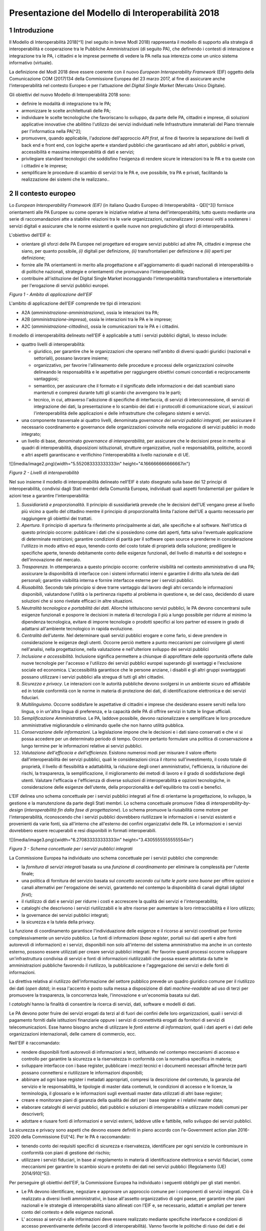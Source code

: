 Presentazione del Modello di Interoperabilità 2018
++++++++++++++++++++++++++++++++++++++++++++++++++

1 Introduzione
==============

Il Modello di Interoperabilità 2018[^1] (nel seguito in breve ModI 2018)
rappresenta il modello di supporto alla strategia di interoperabilità e
cooperazione tra le Pubbliche Amministrazioni (di seguito PA), che
definendo i contesti di interazione e integrazione tra le PA, i
cittadini e le imprese permette di vedere la PA nella sua interezza come
un unico sistema informativo (virtuale).

La definizione del ModI 2018 deve essere coerente con il nuovo *European
Interoperability Framework* (EIF) oggetto della Comunicazione COM
(2017)134 della Commissione Europea del 23 marzo 2017, al fine di
assicurare anche l'interoperabilità nel contesto Europeo e per
l'attuazione del *Digital Single Market* (Mercato Unico Digitale).

Gli obiettivi del nuovo Modello di Interoperabilità 2018 sono:

-   definire le modalità di integrazione tra le PA;

-   armonizzare le scelte architetturali delle PA;

-   individuare le scelte tecnologiche che favoriscano lo sviluppo, da
    parte delle PA, cittadini e imprese, di soluzioni applicative
    innovative che abilitino l'utilizzo dei servizi individuati nelle
    Infrastrutture immateriali del Piano triennale per l'informatica
    nella PA[^2];

-   promuovere, quando applicabile, l'adozione dell'approccio *API
    first*, al fine di favorire la separazione dei livelli di back end e
    front end, con logiche aperte e standard pubblici che garantiscano
    ad altri attori, pubblici e privati, accessibilità e massima
    interoperabilità di dati e servizi;

-   privilegiare standard tecnologici che soddisfino l'esigenza di
    rendere sicure le interazioni tra le PA e tra queste con i cittadini
    e le imprese;

-   semplificare le procedure di scambio di servizi tra le PA e, ove
    possibile, tra PA e privati, facilitando la realizzazione dei
    sistemi che le realizzano..

2 Il contesto europeo
=====================

Lo *European Interoperability Framework (EIF)* (in italiano Quadro
Europeo di Interoperabilità - QEI[^3]) fornisce orientamenti alle PA
Europee su come operare le iniziative relative al tema
dell'interoperabilità; tutto questo mediante una serie di
raccomandazioni atte a stabilire relazioni tra le varie organizzazioni,
razionalizzare i processi volti a sostenere i servizi digitali e
assicurare che le norme esistenti e quelle nuove non pregiudichino gli
sforzi di interoperabilità.

L'obiettivo dell'EIF è:

-   orientare gli sforzi delle PA Europee nel progettare ed erogare
    servizi pubblici ad altre PA, cittadini e imprese che siano, per
    quanto possibile, *(i)* digitali per definizione, *(ii)*
    transfrontalieri per definizione e *(iii)* aperti per definizione;

-   fornire alle PA orientamenti in merito alla progettazione e
    all'aggiornamento di quadri nazionali di interoperabilità o di
    politiche nazionali, strategie e orientamenti che promuovano
    l'interoperabilità;

-   contribuire all'istituzione del Digital Single Market incoraggiando
    l'interoperabilità transfrontaliera e intersettoriale per
    l'erogazione di servizi pubblici europei.

.. image:: ../media/image1.png

*Figura 1 - Ambito di applicazione dell'EIF*

L'ambito di applicazione dell'EIF comprende tre tipi di interazioni:

-   A2A (*amministrazione-amministrazione*), ossia le interazioni tra
    PA;

-   A2B (*amministrazione-impresa*), ossia le interazioni tra le PA e le
    imprese;

-   A2C (*amministrazione-cittadino*), ossia le comunicazioni tra le PA
    e i cittadini.

Il modello di interoperabilità delineato nell'EIF è applicabile a tutti
i servizi pubblici digitali, lo stesso include:

-   quattro livelli di interoperabilità:

    -   giuridico, per garantire che le organizzazioni che operano
        nell'ambito di diversi quadri giuridici (nazionali e
        settoriali), possano lavorare insieme;

    -   organizzativo, per favorire l'allineamento delle procedure e
        processi delle organizzazioni coinvolte delineando le
        responsabilità e le aspettative per raggiungere obiettivi comuni
        concordati e reciprocamente vantaggiosi;

    -   semantico, per assicurare che il formato e il significato delle
        informazioni e dei dati scambiati siano mantenuti e compresi
        durante tutti gli scambi che avvengono tra le parti;

    -   tecnico, in cui, attraverso l'adozione di specifiche di
        interfaccia, di servizi di interconnessione, di servizi di
        integrazione dei dati, la presentazione e lo scambio dei dati e
        i protocolli di comunicazione sicuri, si assicuri
        l'interoperabilità delle applicazioni e delle infrastrutture che
        collegano sistemi e servizi.

-   una componente trasversale ai quattro livelli, denominata
    *governance dei servizi pubblici integrati*, per assicurare il
    necessario coordinamento e governance delle organizzazioni coinvolte
    nella erogazione di servizi pubblici in modo integrato;

-   un livello di base, denominato *governance di interoperabilità*, per
    assicurare che le decisioni prese in merito ai quadri di
    interoperabilità, disposizioni istituzionali, strutture
    organizzative, ruoli e responsabilità, politiche, accordi e altri
    aspetti garantiscano e verifichino l'interoperabilità a livello
    nazionale e di UE.

![](media/image2.png){width="5.552083333333333in"
height="4.166666666666667in"}

*Figura 2 - Livelli di interoperabilità*

Nel suo insieme il modello di interoperabilità delineato nell'EIF è
stato disegnato sulla base dei 12 principi di interoperabilità,
condivisi dagli Stati membri della Comunità Europea, individuati quali
aspetti fondamentali per guidare le azioni tese a garantire
l'interoperabilità:

1.  *Sussidiarietà e proporzionalità*. Il principio di sussidiarietà
    prevede che le decisioni dell'UE vengano prese al livello più vicino
    a quello del cittadino mentre il principio di proporzionalità limita
    l'azione dell'UE a quanto necessario per raggiungere gli obiettivi
    dei trattati.

2.  *Apertura*. Il principio di apertura fa riferimento principalmente
    ai dati, alle specifiche e al software. Nell'ottica di questo
    principio occorre: pubblicare i dati che si possiedono come dati
    aperti, fatta salva l\'eventuale applicazione di determinate
    restrizioni; garantire condizioni di parità per il software open
    source e prenderne in considerazione l\'utilizzo in modo attivo ed
    equo, tenendo conto del costo totale di proprietà della soluzione;
    prediligere le specifiche aperte, tenendo debitamente conto delle
    esigenze funzionali, del livello di maturità e del sostegno e
    dell\'innovazione del mercato.

3.  *Trasparenza*. In ottemperanza a questo principio occorre: conferire
    visibilità nel contesto amministrativo di una PA; assicurare la
    disponibilità di interfacce con i sistemi informatici interni e
    garantire il diritto alla tutela dei dati personali; garantire
    visibilità interna e fornire interfacce esterne per i servizi
    pubblici.

4.  *Riusabilità*. Secondo tale principio si deve trarre vantaggio dal
    lavoro degli altri cercando le informazioni disponibili, valutandone
    l'utilità o la pertinenza rispetto al problema in questione e, se
    del caso, decidendo di usare soluzioni che si sono rivelate efficaci
    in altre situazioni.

5.  *Neutralità tecnologica e portabilità dei dati*. Allorché
    istituiscono servizi pubblici, le PA devono concentrarsi sulle
    esigenze funzionali e posporre le decisioni in materia di tecnologia
    il più a lungo possibile per ridurre al minimo la dipendenza
    tecnologica, evitare di imporre tecnologie o prodotti specifici ai
    loro partner ed essere in grado di adattarsi all'ambiente
    tecnologico in rapida evoluzione.

6.  *Centralità dell'utente*. Nel determinare quali servizi pubblici
    erogare e come farlo, si deve prendere in considerazione le esigenze
    degli utenti. Occorre perciò mettere a punto meccanismi per
    coinvolgere gli utenti nell\'analisi, nella progettazione, nella
    valutazione e nell\'ulteriore sviluppo dei servizi pubblici

7.  *Inclusione e accessibilità*. Inclusione significa permettere a
    chiunque di approfittare delle opportunità offerte dalle nuove
    tecnologie per l'accesso e l'utilizzo dei servizi pubblici europei
    superando gli svantaggi e l'esclusione sociale ed economica.
    L'accessibilità garantisce che le persone anziane, i disabili e gli
    altri gruppi svantaggiati possano utilizzare i servizi pubblici alla
    stregua di tutti gli altri cittadini.

8.  *Sicurezza e privacy*. Le interazioni con le autorità pubbliche
    devono svolgersi in un ambiente sicuro ed affidabile ed in totale
    conformità con le norme in materia di protezione dei dati, di
    identificazione elettronica e dei servizi fiduciari.

9.  *Multilinguismo*. Occorre soddisfare le aspettative di cittadini e
    imprese che desiderano essere serviti nella loro lingua, o in
    un'altra lingua di preferenza, e la capacità delle PA di offrire
    servizi in tutte le lingue ufficiali.

10. *Semplificazione Amministrativa*. Le PA, laddove possibile, devono
    razionalizzare e semplificare le loro procedure amministrative
    migliorandole o eliminando quelle che non hanno utilità pubblica.

11. *Conservazione delle informazioni*. La legislazione impone che le
    decisioni e i dati siano conservati e che vi si possa accedere per
    un determinato periodo di tempo. Occorre pertanto formulare una
    politica di conservazione a lungo termine per le informazioni
    relative ai servizi pubblici.

12. *Valutazione dell'efficacia e dell'efficienza*. Esistono numerosi
    modi per misurare il valore offerto dall'interoperabilità dei
    servizi pubblici, quali le considerazioni circa il ritorno
    sull'investimento, il costo totale di proprietà, il livello di
    flessibilità e adattabilità, la riduzione degli oneri
    amministrativi, l'efficienza, la riduzione dei rischi, la
    trasparenza, la semplificazione, il miglioramento dei metodi di
    lavoro e il grado di soddisfazione degli utenti. Valutare
    l\'efficacia e l\'efficienza di diverse soluzioni di
    interoperabilità e opzioni tecnologiche, in considerazione delle
    esigenze dell\'utente, della proporzionalità e dell\'equilibrio tra
    costi e benefici.

L'EIF delinea uno schema concettuale per i servizi pubblici integrati al
fine di orientarne la progettazione, lo sviluppo, la gestione e la
manutenzione da parte degli Stati membri. Lo schema concettuale promuove
l'idea di *interoperability-by-design* (*interoperabilità fin dalla fase
di progettazione*). Lo schema promuove la riusabilità come motore per
l'interoperabilità, riconoscendo che i servizi pubblici dovrebbero
riutilizzare le informazioni e i servizi esistenti e provenienti da
varie fonti, sia all'interno che all'esterno dei confini organizzativi
delle PA. Le informazioni e i servizi dovrebbero essere recuperabili e
resi disponibili in formati interoperabili.

![](media/image3.png){width="6.270833333333333in"
height="3.4305555555555554in"}

*Figura 3 - Schema concettuale per i servizi pubblici integrati*

La Commissione Europea ha individuato uno schema concettuale per i
servizi pubblici che comprende:

-   la *fornitura di servizi integrati* basata su una *funzione di
    coordinamento* per eliminare la complessità per l'utente finale;

-   una politica di fornitura del servizio basata sul *concetto secondo
    cui tutte le porte sono buone* per offrire opzioni e canali
    alternativi per l'erogazione dei servizi, garantendo nel contempo la
    disponibilità di canali digitali (*digital first*);

-   il riutilizzo di dati e servizi per ridurre i costi e accrescere la
    qualità dei servizi e l'interoperabilità;

-   cataloghi che descrivono i servizi riutilizzabili e le altre risorse
    per aumentare la loro rintracciabilità e il loro utilizzo;

-   la governance dei servizi pubblici integrati;

-   la sicurezza e la tutela della privacy.

La funzione di coordinamento garantisce l'individuazione delle esigenze
e il ricorso ai servizi coordinati per fornire complessivamente un
servizio pubblico. Le fonti di informazioni (*base register*, portali
sui dati aperti e altre fonti autorevoli di informazioni) e i servizi,
disponibili non solo all'interno del sistema amministrativo ma anche in
un contesto esterno, possono essere utilizzati per creare servizi
pubblici integrati. Per favorire questi processi occorre sviluppare
un\'infrastruttura condivisa di servizi e fonti di informazioni
riutilizzabili che possa essere adottata da tutte le amministrazioni
pubbliche favorendo il riutilizzo, la pubblicazione e l'aggregazione dei
servizi e delle fonti di informazioni.

La direttiva relativa al riutilizzo dell'informazione del settore
pubblico prevede un quadro giuridico comune per il riutilizzo dei dati
(*open data*); in essa l'accento è posto sulla messa a disposizione di
dati *machine-readable* ad uso di terzi per promuovere la trasparenza,
la concorrenza leale, l'innovazione e un'economia basata sui dati.

I *cataloghi* hanno la finalità di consentire la ricerca di servizi,
dati, software e modelli di dati.

Le PA devono poter fruire dei servizi erogati da terzi al di fuori dei
confini delle loro organizzazioni, quali i servizi di pagamento forniti
dalle istituzioni finanziarie oppure i servizi di connettività erogati
da fornitori di servizi di telecomunicazioni. Esse hanno bisogno anche
di utilizzare le *fonti esterne di informazioni*, quali i dati aperti e
i dati delle organizzazioni internazionali, delle camere di commercio,
ecc.

Nell'EIF è raccomandato:

-   rendere disponibili fonti autorevoli di informazioni a terzi,
    istituendo nel contempo meccanismi di accesso e controllo per
    garantire la sicurezza e la riservatezza in conformità con la
    normativa specifica in materia;

-   sviluppare interfacce con i base register, pubblicare i mezzi
    tecnici e i documenti necessari affinché terze parti possano
    connettersi e riutilizzare le informazioni disponibili;

-   abbinare ad ogni base register i metadati appropriati, compresi la
    descrizione del contenuto, la garanzia del servizio e le
    responsabilità, le tipologie di master data contenuti, le condizioni
    di accesso e le licenze, la terminologia, il glossario e le
    informazioni sugli eventuali master data utilizzati di altri base
    register;

-   creare e monitorare piani di garanzia della qualità dei dati per i
    base register e i relativi master data;

-   elaborare cataloghi di servizi pubblici, dati pubblici e soluzioni
    di interoperabilità e utilizzare modelli comuni per descriverli;

-   adottare e riusare fonti di informazioni e servizi esterni, laddove
    utile e fattibile, nello sviluppo dei servizi pubblici.

La sicurezza e privacy sono aspetti che devono essere definiti in pieno
accordo con l'e-Government action plan 2016-2020 della Commissione
EU[^4]. Per le PA è raccomandato:

-   tenendo conto dei requisiti specifici di sicurezza e riservatezza,
    identificare per ogni servizio le contromisure in conformità con
    piani di gestione del rischio;

-   utilizzare i servizi fiduciari, in base al regolamento in materia di
    identificazione elettronica e servizi fiduciari, come meccanismi per
    garantire lo scambio sicuro e protetto dei dati nei servizi pubblici
    (Regolamento (UE) 2014/910[^5]).

Per perseguire gli obiettivi dell'EIF, la Commissione Europea ha
individuato i seguenti obblighi per gli stati membri.

-   Le PA devono identificare, negoziare e approvare un approccio comune
    per i componenti di servizi integrati. Ciò è realizzato a diversi
    livelli amministrativi, in base all'assetto organizzativo di ogni
    paese, per garantire che piani nazionali e le strategie di
    interoperabilità siano allineati con l'EIF e, se necessario,
    adattati e ampliati per tenere conto del contesto e delle esigenze
    nazionali.

-   L' accesso ai servizi e alle informazioni deve essere realizzato
    mediante specifiche interfacce e condizioni di accesso
    preventivamente definite (accordi di interoperabilità). Vanno
    favorite le politiche di riuso dei dati e dei servizi.

-   Concordare uno schema comune per interconnettere i componenti dei
    servizi, nonché predisporre e mantenere l\'infrastruttura necessaria
    per istituire e mantenere i servizi pubblici europei.

-   Le PA devono documentare i propri processi lavorativi utilizzando
    tecniche di modellizzazione comunemente accettate per erogare un
    servizio pubblico.

-   Percepire i dati e le informazioni come un bene pubblico che deve
    essere adeguatamente prodotto, raccolto, gestito, condiviso,
    protetto e preservato, elaborando una strategia di gestione delle
    informazioni al livello più alto possibile per evitare la
    frammentazione e la duplicazione.

-   Promuovere l\'istituzione di comunità di settore e intersettoriali
    che mirino a creare specifiche aperte sulle informazioni
    condividendo i propri risultati sulle piattaforme nazionali ed
    europee.

-   Utilizzare specifiche aperte, per garantire l\'interoperabilità
    tecnica quando si istituiscono servizi pubblici.

 
=

3 Il quadro di riferimento attuale
==================================

Il Piano triennale per l'informatica nella PA[^6] costituisce il quadro
di riferimento entro cui si colloca il ModI 2018 all'interno del
*Modello strategico di evoluzione del sistema informativo della PA*.

![](media/image4.png){width="3.5520833333333335in"
height="5.770833333333333in"}

*Figura 4 - Piano triennale per l'informatica nella PA*

Il modello strategico, pensato per superare l'approccio a "silos",
storicamente adottato dalla PA, mira a favorire la realizzazione di un
sistema informativo unitario della PA ed è caratterizzato da:

1.  Gli strumenti per la generazione e diffusione dei servizi digitali,
    indicati come **accesso ai servizi**, che:

    i.  definiscono regole comuni per la progettazione di interfacce,
        servizi e contenuti, migliorando e rendendo coerente la
        navigazione e l'esperienza del cittadino e delle imprese,

    ii. facilitano il design, la realizzazione e la diffusione di
        servizi digitali,

    iii. definiscono linee guida e kit di sviluppo,

    iv. provvedono alla creazione di community di sviluppatori, di
        designer e di chiunque voglia scambiare informazioni,
        collaborare e partecipare.

2.  Gli **ecosistemi**, sono i settori o le aree omogenee in cui si
    svolge l'azione da parte delle PA. Ciascun ecosistema coinvolge enti
    e organismi pubblici, e soggetti privati che operano nella stessa
    area di interesse e che a vario titolo svolgono funzioni attive
    all'interno dell'ecosistema stesso. I soggetti interessati
    interagiscono per il raggiungimento di obiettivi comuni attraverso

    v.  la condivisione delle esigenze e delle modalità operative,

    vi. la condivisione delle differenti competenze,

    vii. la pianificazione e la realizzazione di progetti ICT.

3.  Il **modello di interoperabilità,** definisce i meccanismi che
    facilitano e garantiscono la corretta interazione tra gli attori del
    sistema (cittadini, imprese e PA), favorendo la condivisione
    trasparente di dati, informazioni, piattaforme e servizi. Il Modello
    di interoperabilità è costituito da linee guida, standard
    tecnologici e profili di interoperabilità che ciascuna PA dovrà
    seguire al fine di garantire l'interoperabilità dei propri sistemi
    con quelli di altri soggetti per l'implementazione complessiva del
    Sistema informativo della PA.

4.  Le **Infrastrutture immateriali** e il **Data & Analytics
    Framework** (DAF) della PA, che incentivano la centralizzazione e la
    razionalizzazione dei sistemi per la gestione dei processi e dei
    dati, riducendo la frammentazione degli interventi.

> In particolare, le *Infrastrutture immateriali* facilitano,
> standardizzano e razionalizzano la creazione di servizi ICT e sono
> composte dalle Piattaforme abilitanti e dai Dati della PA:

-   nelle *piattaforme abilitanti* ricadono tutti quei servizi
    infrastrutturali (ad esempio, servizio di identificazione, servizio
    di pagamenti, ANPR) che agevolano e riducono i costi per la
    realizzazione di nuovi servizi uniformando gli strumenti utilizzati
    dagli utenti finali durante la loro interazione con la PA;

-   relativamente ai *dati della PA* si distinguono: le basi di dati di
    interesse nazionale, gli open data, e i vocabolari controllati.

> Il *Data & Analytics Framework* è un ambiente centralizzato che
> acquisisce e rende più fruibili i dati pubblici di interesse e ha
> l'obiettivo *(i)* di rendere più semplice e meno onerosa
> l'interoperabilità dei dati pubblici tra PA e la distribuzione e
> standardizzazione dei dati aperti (open data) e *(ii)* di permettere
> lo studio dei fenomeni sottostanti ai dati pubblici.

-   Le **Infrastrutture** **fisiche,** che perseguono l'obiettivo di
    aumentare la sicurezza, ridurre il costo delle infrastrutture
    tecnologiche e migliorare la qualità dei servizi software della PA,
    attraverso la razionalizzazione dei data center, l'adozione
    sistematica del paradigma cloud e lo sviluppo della connettività,
    con particolare riferimento alla rete Internet nei luoghi pubblici e
    negli uffici della PA.

-   La **sicurezza** che comprende:

    -   le attività per la regolazione e regolamentazione della
        cyber-security nella PA per l'*assessment test,*

    -   il CERT-PA quale strumento operativo per supportare l'adozione
        dei corretti livelli di sicurezza presso le PA.

-   La **gestione del cambiamento** che è una componente definita per
    far fronte alle necessità di coordinamento; gestione e monitoraggio
    delle attività funzionali allo sviluppo del Piano.

4 Scenario pregresso dell'interoperabilità nella PA
===================================================

Nell'ottobre 2005 il CNIPA (oggi Agenzia per l'Italia digitale - AgID)
ha pubblicato un insieme di documenti che costituiscono il riferimento
tecnico per l'interoperabilità fra le PA. Tali documenti delineano il
quadro tecnico-implementativo del Sistema pubblico di cooperazione
(SPCoop), framework di interoperabilità a livello applicativo[^7].

SPCoop ha costituito il modello concettuale ed architetturale della
cooperazione applicativa tra differenti Amministrazioni e/o soggetti
pubblici italiani. Tale sistema era organizzato in modo da:

-   supportare una modalità di erogazione dei servizi articolata per
    procedimenti istituzionali;

-   essere paritetico fra tutti i soggetti cooperanti;

-   essere indipendente dagli assetti organizzativi dei soggetti
    cooperanti;

-   lasciare a ciascun soggetto cooperante la responsabilità dei servizi
    erogati e dei dati forniti;

-   garantire a ciascun soggetto autonomia nella gestione dei propri
    sistemi e nella definizione ed attuazione delle politiche di
    sicurezza del proprio sistema informativo;

-   lasciare a ciascun soggetto la responsabilità delle autorizzazioni
    per l'accesso ai propri dati e/o servizi.

In sintesi, alla base di SPCoop vi erano i seguenti principi:

> \(i) *cooperazione tra amministrazioni* attraverso la erogazione e
> fruizione di servizi offerti tramite un unico elemento logico denominato
> *Porta di Dominio;*
>
> \(ii) *ambito di responsabilità* delle singole Amministrazioni dei
> servizi erogati che costituiscono il *Dominio di servizi applicativi*
> della stessa Amministrazione;
>
> \(iii) *accordi di servizio* quale rappresentazione formale della
> cooperazione tra erogatore/i e fruitore/i costituiti sulla base di un
> fondamento normativo;
>
> \(iv) *tecnologie di cooperazione:* i servizi erano erogati come web
> service basati sugli standard che in quel momento erano consolidati ed
> in uso (SOAP, WSDL, UDDI).

Con l'obiettivo di assicurare agli utenti di avere una visione integrata
dei servizi di ogni PA, le tematiche coperte da SPCoop sono state tutte
quelle che interessano l\'interoperabilità dei sistemi a diversi
livelli, ovvero:

-   interoperabilità applicativa,

-   catalogazione dei servizi,

-   semantica dei dati e dei servizi,

-   identità digitale.

Lo scenario normativo di SPCoop è quello inquadrato dal DPCM 1 aprile
2008, recante regole tecniche e di sicurezza del Sistema pubblico di
connettività (SPC), di cui SPCoop era un componente fondamentale, poi
compiutamente delineato sul piano tecnico-implementativo da una suite di
linee guida di seguito richiamate:

-   Interoperabilità applicativa

    -   Specifiche della busta di e-gov

    -   Specifiche della porta di dominio

    -   Linee guida busta di e-gov

    -   Qualificazione della porta di dominio

    -   Qualificazione porta di dominio con concorso delle regioni

-   Catalogazione dei servizi

    -   Specifiche dell\'accordo di servizio

    -   Specifiche del Registro SICA

    -   Raccomandazioni stesura accordi di servizio

-   Semantica dei dati e dei servizi

    -   Nomenclatura e semantica

-   Identità digitale

    -   GFID - Gestione federata delle identità digitali

In particolare SPCoop prevedeva:

-   Tutti i servizi applicativi di una PA erano offerti attraverso un
    unico elemento denominato *Porta di Dominio*, che svolgeva funzioni
    di proxy e dispatcher assicurando l'implementazione del protocollo
    applicativo denominato *Busta e-Gov*, un\'estensione dello standard
    SOAP.

-   I servizi infrastrutturali per la gestione di tutti gli aspetti
    legati agli *accordi di servizio*, nel loro insieme denominati
    *Servizi* *SICA*, prevedevano:

    -   *Servizi di Registro*: la componente, realizzata a partire dallo
        standard UDDI, entro cui erano registrati gli Accordi di
        Servizio organizzati in modo distribuito prevedendo due livelli,
        ovvero Generale, che contiene la totalità degli *accordi di
        servizio*, e Secondario, contenente delle viste definite secondo
        differenti criteri;

    -   *Catalogo degli Schemi/Ontologie*, che offre gli strumenti per
        ragionare sulla semantica dei servizi e delle informazioni da
        essi veicolati;

    -   *Servizi di Sicurezza* assicuravano le funzionalità per la
        qualificazione degli elementi del sistema e garantire gli
        opportuni requisiti di autenticità, riservatezza, integrità, non
        ripudio e tracciabilità dei messaggi scambiati.

Il tempo trascorso dalla definizione del modello e il mutato quadro
tecnico, organizzativo e normativo rende necessario l'aggiornamento del
modello, obiettivo appunto della presente iniziativa, come anticipato
nel 2017 attraverso la Determinazione 219/2017 - Linee guida per
transitare al nuovo modello di interoperabilità[^8].

L'esperienza maturata con SPCoop, di seguito sintetizzata, deve essere
considerata nella definizione del ModI 2018 .

> **Cosa ha funzionato **

-   La definizione di un quadro comune per l'implementazione dei
    meccanismi di interoperabilità tra i sistemi delle Pubbliche
    Amministrazioni permette di orientare gli sforzi per la
    realizzazione di servizi pubblici sulla logica propria degli stessi.

-   Il coordinamento, anche delegato ad organi intermedi quali elementi
    di aggregazione di un insieme omogeneo di Amministrazioni, permette
    di favorire l'applicazione del modello condiviso.

-   Il sistema di gestione federata delle identità digitali, nonostante
    si ponesse come un elemento fortemente innovativo, è stato
    utilizzato a livello regionale e ha consentito di disegnare su tali
    basi tecniche il futuro SPID.

> **Cosa deve essere cambiato **

-   Le tecnologie e gli standard utilizzati dal modello SPCoop
    richiedono un consistente aggiornamento in considerazione delle
    innovazioni intervenute in tali ambiti.

-   È necessario un modello di governance che permetta di gestire le
    specificità dei singoli domini applicativi determinati dalle
    caratteristiche delle amministrazioni e dei soggetti terzi
    coinvolti.

> **Cosa deve essere abbandonato **

-   L'adozione di un'unica modalità per attuare l'interoperabilità dei
    sistemi non permette di considerare la molteplicità e la specificità
    delle esigenze di scambio tra le Pubbliche Amministrazioni e di
    queste con i cittadini e le imprese.

-   La necessità di componenti infrastrutturali disegnati per la sola
    Pubblica Amministrazione italiana (come Porta di Dominio e Registro
    SICA) determina che la spesa per il loro sviluppo ed evoluzione sia
    totalmente a carico della Pubblica Amministrazione.

 
=

5 Principi del nuovo modello di interoperabilità
================================================

Interazioni
-----------

L'ambito di applicazione del Modello di Interoperabilità 2018 comprende
i tre tipi di interazioni previsti nell'EIF. Le interazioni prevedono
che i soggetti coinvolti svolgano alternativamente la funzione di
**erogatore** di servizio, nel caso del soggetto che mette a
disposizione API o servizio utilizzati da altri, e la funzione di
**fruitore**, nel caso invece del soggetto che utilizza le API o servizi
messi a disposizione da altro soggetto.

![](media/image5.png){width="5.333333333333333in"
height="3.5520833333333335in"}

*Figura 5 - Ambito di applicazione del modello di interoperabilità*

I soggetti fruitori possono utilizzare le API/servizi[^9] esposti
dall'erogatore attraverso:

-   una soluzione software attivata da un attore umano (*user
    agent/human*);

-   un sistema applicativo *automatico*[^10] (*server/machine*), anche
    allo scopo di definire nuovi servizi a valore aggiunto .

In considerazione di quanto sopra si individuano le seguenti possibili
interazioni:

1.  A2A in modalità *human-to-machine*;

2.  A2A in modalità *machine-to-machine*;

3.  A2B in modalità *human-to-machine*;

4.  A2B in modalità *machine-to-machine*;

5.  A2C in modalità *human-to-machine*.

Paradigmi di cooperazione
-------------------------

In generale, nell'integrazione dei sistemi software si individuano
principalmente le seguenti tre casistiche che il modello di
interoperabilità deve tener presente:

-   **Condivisione di dati**: l\'obiettivo è quello di tenere allineati
    i dati di uno o più sistemi; le applicazioni software che gestiscono
    (creano, aggiornano, leggono ed eventualmente cancellano[^11]) tali
    dati, sono logicamente e fisicamente indipendenti. I processi che
    sovraintendono le applicazioni sono separati ed indipendenti. Il
    caso tipico è quello di un'Amministrazione, o soggetto privato, che
    per dare seguito ad una sua attività ha necessità di accesso ai dati
    posseduti dall'Amministrazione B, titolare degli stessi, senza che
    sia richiesto all'Amministrazione B nessuna elaborazione sui dati.
    Ad esempio, B è il Ministero delle Finanze che ha i dati del codice
    fiscale di ogni cittadino, ed A è un qualsiasi altro soggetto
    (pubblico o privato) che all'interno della propria applicazione ha
    necessità di verificare la correttezza dei codici fiscali del
    proprio database, per poi utilizzarli in proprie elaborazioni.

![](media/image6.png){width="4.5763254593175855in"
height="2.0677088801399823in"}

-   **Notifica inter-PA**: in questo caso un'applicazione in un soggetto
    scatena un evento / compie un'operazione che deve essere propagata /
    sincronizzata con altre applicazioni di altri soggetti. Le
    applicazioni sono fisicamente indipendenti ma non logicamente, in
    quanto esiste un processo inter-organizzativo che sovraintende a
    tutte le organizzazioni che devono cooperare[^12]. Il caso tipico è
    quello in cui il presentarsi di un evento all'interno di
    un'Amministrazione A debba essere comunicato ad altri soggetti B e
    C, pubblici e privati, che devono dare seguito a proprie procedure
    interne in relazione all'evento stesso, per vincoli normativi, ecc.
    Ad esempio, la registrazione di una nascita in un Comune è un evento
    che deve essere propagato all'Agenzia delle Entrate, per il rilascio
    di un nuovo codice fiscale, all'AUSL di riferimento per l'iscrizione
    al Servizio Sanitario Nazionale, ecc.

![](media/image7.png){width="6.371070647419073in"
height="1.828125546806649in"}

-   **Composizione inter-PA**: in questo caso un insieme di applicazioni
    comunicano, anche in maniera bidirezionale, al fine di comporre una
    nuova logica applicativa ottenuta dalla loro interazione, ed erogare
    questa a sua volta come servizio a valore aggiunto. Talvolta questa
    nuova logica viene indicata come servizio/applicazione composito/a
    (o composto/a). Come nel caso precedente, esiste un processo
    inter-organizzativo che sovraintende a tutte le organizzazioni che
    vengono composte. Il caso tipico, nel mondo commerciale, è quello di
    un servizio che definite delle date ed una destinazione, propone
    all'utente voli aerei, hotel e noleggio auto, ecc, andando appunto a
    comporre servizi per la bigliettazione aerea, prenotazione
    alberghiera, noleggio auto, ecc. Nel caso della PA, un caso è una
    conferenza di servizi telematica[^13] in cui diverse Amministrazioni
    compongono un un nuovo servizio per dare seguito ad una istanza di
    un cittadino o di un'impresa.

![](media/image8.png){width="5.667187226596676in"
height="2.9531255468066493in"}

> È importante analizzare le analogie e differenze con il caso
> precedente: nel caso della notifica inter-PA, c'è una relazione
> peer-to-peer tra i vari soggetti coinvolti, e si parla di
> *coreografia* tra le applicazioni coinvolte[^14]. Nel caso invece
> della composizione, una delle applicazioni ha un ruolo di
> *orchestrazione* nei confronti delle altre, e quindi c'è una relazione
> uno (l'orchestratore, che fa da *master*) a molti (le applicazioni
> orchestrate, che sono *slave*).
>
> In entrambe le situazioni, esiste a livello concettuale (dovuto a
> norme, accordi, ecc.) un processo inter-organizzativo che sovraintende
> alle varie applicazioni, e l'espletamento del quale è l'obiettivo del
> servizio composto offerto.
>
> La differenza tra i due casi risiede quindi nel grado di autonomia che
> i soggetti che concorrono al processo inter-organizzativo mantengono:
> se si sceglie un approccio completamente decentralizzato, si è nel
> caso notifica inter-PA, se si opta per un approccio per cui uno dei
> soggetti prende in carico la fornitura del servizio finale composto a
> valore aggiunto, allora si è nel caso composizione inter-PA.

Incrementalità del modello
--------------------------

In base alle considerazioni precedenti, il Modello di interoperabilità
si concretizza nella definizione, lo sviluppo, il miglioramento, la resa
operativa, il mantenimento e la promozione di servizi, strumenti, norme
tecniche e specifiche per l'interoperabilità delle soluzioni ICT basata
su un'architettura modulare che include componenti interconnessi con
l'ausilio di infrastrutture comuni. Questo modello, al fine di evitare
le problematiche di possibile obsolescenza, e fronteggiare la necessità
di continui aggiornamenti, si estrinsecherà concretamente in rilasci
successivi e cadenzati nel tempo, di una serie di 5 documenti, in
particolare:

**1 - Visione Generale**, che è il documento attuale, rilasciato nella
prima versione a maggio 2018.

**2 - Tecnologie ed approcci all'integrazione ed interoperabilità**, che
nella prima versione (maggio 2018) viene rilasciato contestualmente al
presente documento. Ha come oggetto l\'individuazione delle possibili
tecnologie ed approcci che possono essere utilizzati dalle PA.

**3 - Profili di interoperabilità**, che fornirà indicazioni concrete, a
livello tecnico, su differenti modalità operative per realizzare
l'interoperabilità, tenendo conto delle possibili tecnologie ed approcci
disponibili. La prima release di questo documento è prevista per
l'estate 2018. Il Modello introduce il concetto di profilo di
interoperabilità e come esso possa essere evoluto nel tempo; si
introduce anche il concetto di pattern di interoperabilità. Infine
questo documento si occuperà di discutere anche l'aspetto della QoS -
Quality of Service e degli SLA - Service Level Agreement.

**4 - Governance del Modello**, che presenterà compiutamente la
governance dell'intero modello e le sue modalità di evoluzione, ed è
previsto in una prima versione per l'estate 2018.

**5 - Registri e Cataloghi**, che si occuperà di definire le linee guida
per i registri e cataloghi necessari a supportare il modello stesso.
Anche per questo documento è prevista una prima versione per l'estate
2018.

Gli interventi mirano, in coordinamento con le altre azioni presenti nel
Piano Triennale per l'Informatica nella PA, a:

-   definire e attuare specifiche comuni sui termini e le condizioni per
    gestire e accedere ai *base register*;

-   attuare e promuovere modelli comuni per descrivere e classificare i
    servizi pubblici;

-   individuare misure volte a creare sicurezza, tracciabilità e SLA -
    Service Level Agreement nell'erogazione dei servizi;

-   analizzare i dati contenuti e i sistemi esistenti per
    l'informatizzazione delle PA;

-   individuare gli ostacoli al reciproco riconoscimento, sviluppare
    mappature e sostenere gli sforzi di armonizzazione.

Gli **standard tecnologici** adottati, in particolare per i web service
REST e SOAP, rispecchiano l'attuale stato di evoluzione delle tecnologie
ed il loro utilizzo è consolidato nelle pratiche adottate nell'ambito
dell'interoperabilità dei sistemi informativi.

Profili e pattern di interoperabilità
-------------------------------------

Il nuovo modello introduce i concetti di **caso d'uso**, **pattern** e
**profilo di interoperabilità**.

Un caso d'uso di interoperabilità è la formalizzazione di una specifica
esigenza di interoperabilità, che si manifesta frequentemente tra PA, o
che può manifestarsi in particolari contesti applicativi. Tale necessità
viene descritta mostrandone il contesto di applicazione, i problemi
progettuali che ne derivano, i possibili schemi di soluzione e le
implicazioni di ognuno di essi.

Ogni caso d'uso può essere risolto in vari modi, ognuno di questi schemi
verrà indicato come pattern di interoperabilità. Esso fornisce una serie
di linee guida per l\'implementazione e l\'interoperabilità che
raccomandano come utilizzare una specifica tecnologia od approccio, e
permette eventualmente di risolvere eventuali ambiguità/punti non
adeguamente definiti in alcune tecnologie possibili con cui le PA
possono interoperare.

Un profilo infine, in maniera trasversale rispetto ai casi d'uso ed ai
pattern, risolve le diverse opzionalità o aspetti non adeguatamente
specificati dagli standard tecnologici.

L'applicazione dei casi d'uso, pattern e profili agevola l'azione nello
sviluppo e nella distribuzione di API/servizi. Il nuovo Modello proporrà
un catalogo *di casi d'uso*, *profili* e *pattern* *di interoperabilità*
messi a disposizione delle PA, popolato maniera incrementale sulla base
di esigenze individuate dall'Agenzia per l'Italia Digitale anche a
fronte dell'evidenza di nuovi bisogni per le PA.

Ogni PA che offre un'API/servizio deve, nel nuovo modello, offrire un
insieme di artefatti che lo accompagnano, in particolare:

-   meccanismi di controllo delle versioni,

-   documentazione coordinata alla versione,

-   Software Development Kit - SDK - per l'interfacciamento e un
    ambiente di test (in analogia a quanto avviene per alcuni servizi
    commerciali di largo utilizzo in applicazioni Web[^15]),

-   dichiarazione sulla qualità del servizio che si impegna a
    rispettare. In questo secondo caso, deve anche definire le modalità
    di misurazione e deve offrire un'opportuna modalità di monitoraggio,
    che i fruitori possono sfruttare per la verifica.

Nello scambio informativo tra PA mediante API/servizi, le soluzioni che
verranno adottate devono assicurare: *(i)* autenticità, *(ii)* integrità
e *(iii)* non ripudio. In questo contesto il Regolamento (UE) 2014/910
fornisce una base normativa comune per le interazioni elettroniche
sicure fra cittadini, imprese e PA; le soluzioni software conformi al
Modello di interoperabilità devono applicare i principi indicati in
esso.

Catalogo delle API/servizi
--------------------------

Il Modello di interoperabilità prevede la presenza del *Catalogo* quale
componente che assicura alle parti coinvolte nel rapporto
erogazione/fruizione la consapevolezza sulle interfacce e i livelli di
servizio dichiarati.

La presenza del Catalogo è funzionale a:

-   facilitare l'interoperabilità tra le PA e tra queste e i soggetti
    privati interessati;

-   contenere la spesa della PA riducendo la replicazione di
    API/servizi;

-   manifestare gli impegni dei fornitori o erogatori di API/servizi.

La realizzazione del Catalogo deve, fatti salvi i principi comuni che
saranno emanati dall'Agenzia per l'Italia Digitale al fine di permettere
una normalizzazione a livello nazionale, tener conto della:

-   specificità dei territori e dei diversi ambiti entro cui la PA opera
    che potrà determinare la specializzazione del catalogo, prevedendo
    contenuti con un livello di aggregazione territoriale (ad esempio su
    base regionale) e/o relativamente agli ambiti tematici entro cui
    opera la PA (ad esempio giustizia). Tale scelta è ulteriormente
    giustificata dalla opportunità di favorire momenti di aggregazione
    di soggetti omogenei.

-   esigenza di assicurare la governance del Catalogo, quale presupposto
    per garantire una semantica univoca e condivisa, per evitare
    ridondanze e/o sovrapposizioni in termini di competenze e contenuti.

-   esigenza di assicurare una descrizione formale delle API/servizi
    che, attraverso l'utilizzo di *interfacce description language*,
    permetta di descrivere le interfacce degli stessi in maniera
    indipendente dal linguaggio di programmazione adottato
    dall'erogatore e dai fruitori degli stessi. L'attuale stato di
    evoluzione degli standard tecnologici indicati in precedenza
    determina la scelta di *WSDL* per i *web service SOAP* e *OpenAPI
    v3* per i *web service REST.*

Governance del modello
----------------------

L'Agenzia per l'Italia Digitale è responsabile delle attività di
*governance* del ModI 2018 con l'obiettivo di definire, condividere ed
assicurare l'aggiornamento continuo dei seguenti aspetti:

-   l'*insieme delle tecnologie* che abilitano l'interoperabilità tra le
    PA, e tra queste e cittadini ed imprese;

-   i *casi d'uso di interoperabilità*;

-   i *pattern di interoperabilità;*

-   i *profili di interoperabilità*;

-   il *catalogo* dei servizi resi disponibili dalle PA.

I progetti che realizzano gli Ecosistemi, previsti nel Piano Triennale
per l'Informatica nella PA, si basano sul Modello di interoperabilità, e
possono determinare l'esigenza di nuovi *casi d'uso*, *pattern* e
*profili di interoperabilità* che verranno definiti con un approccio
collaborativo.

Nel precedente SPCoop, l\'uso di servizi/API richiedeva un accordo tra
amministrazioni anche tramite la firma di convenzioni bilaterali. Questo
non sarà più necessario nel nuovo modello, in cui l'adesione si
estrinsicherà nell'atto di registrazione da parte della PA di
un'API/servizio nel catalogo. In ottemperanza al principio \"once-only\"
definito nell\'EU eGovernment Action Plan 2016-2020[^16], l\'erogatore
si impegna a fornire l\'accesso alle proprie API/servizi a qualunque
soggetto registrato ne faccia richiesta[^17]. Gli erogatori devono
descrivere le loro API/servizi classificando le informazioni scambiate
ove possibile collegandole ai vocabolari controllati e a concetti
semantici predefiniti, utili anche a determinare l'impatto rispetto ai
regolamenti in tema privacy e GDPR, e applicando tag di categoria. Il
Catalogo può facilitare questo processo attraverso opportune euristiche.

In virtù degli articoli 12 e 14 del Codice dell\'Amministrazione
Digitale, AgID è formalmente incaricata della gestione di tutto il
catalogo e di garantire il rispetto delle regole suddette e per farlo si
avvale della collaborazione di alcuni enti, che vengono indicati come
Capofila.

Gli enti Capofila si proporranno per eseguire questo compito su porzioni
del catalogo; ci saranno enti che si occupano della gestione di aree
geografiche e, allo stesso tempo, enti che si occupano della gestione di
particolari aree tematiche.

In prima istanza si prevede che gli enti Capofila possano essere:

-   a livello territoriale, le Regioni (e.g., la Regione per conto delle
    ASL regionali)

-   a livello di ecosistema, gli enti individuati dai GdL descritti nel
    Piano Triennale al capitolo 6 Ecosistemi.

A tal fine, sul fronte delle aree tematiche il Piano Triennale 2017-2019
introduce:

-   gli Ecosistemi[^18], settori o aree di intervento in cui si svolge
    l'azione delle PA, che raggruppano i vari enti per aree tematiche;

-   i Gruppi di Lavoro[^19] che, all\'interno degli Ecosistemi,
    indirizzano il vero e proprio lavoro di standardizzazione
    coinvolgendo sia tecnici che esperti dei rispettivi domini
    applicativi.

I Gruppi di Lavoro devono formalizzare le specifiche di dettaglio,
attraverso il meccanismo dei profili e dei pattern di interoperabilità,
e revisionare periodicamente le specifiche rilasciate.

Il nuovo Modello opera in assenza di elementi centralizzati che mediano
l'interazione tra le entità comunicanti (erogatore e fruitore del
servizio), pur prevedendo la presenza di un catalogo dei servizi
disponibili allo scopo di permettere a tutti i soggetti interessati,
pubblici e privati, di acquisire conoscenza dei servizi disponibili e
delle loro modalità di erogazione/fruizione.

L'Agenzia per l'Italia Digitale ha il ruolo di:

-   recepire le esigenze, anche applicative, delle PA, astrarre tali
    esigenze ed eventualmente formalizzare i casi d'uso ed i pattern di
    interoperabilità;

-   coordinare il processo di definizione dei profili di
    interoperabilità;

-   rendere disponibile il catalogo, attraverso un'interfaccia di
    accesso unica per permettere a tutti i soggetti interessati,
    pubblici e privati, di assumere consapevolezza dei servizi
    disponibili;

-   verificare il rispetto delle regole del Modello di Interoperabilità,
    quale condizione di accesso al catalogo, e controllare con
    continuità il rispetto dei requisiti per l'iscrizione al catalogo.

[^1]: Il ModI 2018 è concettualmente la seconda versione (aggiornamento)
    del framework di interoperabilità della PA che nella prima versione
    fu definito nel 2005 con il nome di SPCoop - Servizio Pubblico di
    Cooperazione Applicativa,\
    cf.
    [[http://www.agid.gov.it/agenda-digitale/infrastrutture-architetture/sistema-pubblico-connettivita/cooperazione-applicativa]{.underline}](http://www.agid.gov.it/agenda-digitale/infrastrutture-architetture/sistema-pubblico-connettivita/cooperazione-applicativa).
    Il termine *modello* trova corrispettivo nel termine inglese
    framework, e pertanto nel presente documento i due termini verranno
    considerati sinonimi.

[^2]: Cf.
    [[https://pianotriennale-ict.italia.it/assets/pdf/Piano\_Triennale\_per\_l\_informatica\_nella\_Pubblica\_Amministrazione.pdf]{.underline}](https://pianotriennale-ict.italia.it/assets/pdf/Piano_Triennale_per_l_informatica_nella_Pubblica_Amministrazione.pdf).

[^3]: In precedenti documenti a cura di AgID e del Team Digitale, il
    termine inglese framework è stato sovente tradotto in italiano come
    modello, ed è questo il termine utilizzato nel presente documento.
    La dicitura *quadro* è la traduzione letterale della Commissione
    Europea. Nel seguito di questo documento verrà preferito il termine
    modello, pur considerando i termini framework, modello e quadro come
    sinonimi.

[^4]: Cf.

    [[https://ec.europa.eu/digital-single-market/en/news/communication-eu-egovernment-action-plan-2016-2020-accelerating-digital-transformation]{.underline}](https://ec.europa.eu/digital-single-market/en/news/communication-eu-egovernment-action-plan-2016-2020-accelerating-digital-transformation)

[^5]: Cf.
    [[http://eur-lex.europa.eu/legal-content/IT/TXT/HTML/?uri=CELEX%3A32014R0910&from=EN]{.underline}](http://eur-lex.europa.eu/legal-content/IT/TXT/HTML/?uri=CELEX%3A32014R0910&from=EN)

[^6]: Cf.
    [[https://pianotriennale-ict.italia.it/]{.underline}](https://pianotriennale-ict.italia.it/)

[^7]: Cf.
    http://www.agid.gov.it/agenda-digitale/infrastrutture-architetture/sistema-pubblico-connettivita/cooperazione-applicativa

[^8]: Cf.
    http://www.agid.gov.it/sites/default/files/upload\_avvisi/linee\_guida\_passaggio\_nuovo\_modello\_interoperabilita.pdf

[^9]: Con abuso di nomenclatura, ma intuitivamente chiaro, si intende
    nel presente documento servizio e API come sinonimo, ad indicare una
    componente software, esposta sul Web, che funge da servente e può
    essere utilizzata da client. In modo rigoroso, sia SPCoop che il
    ModI 2018 prevedono l'esposizione da parte di una PA di un'API
    accessibile sul Web come modalità base di interoperabilità e scambio
    di dati/informazioni, tale API permette la fruizione di un servizio
    offerto dalla PA stessa. La tecnologia web service è una particolare
    modalità con cui realizzare API che siano accessibili su
    Internet/intranet, da cui il termine Web. Tali concetti verranno
    ulteriormente approfonditi nel Modello di Interoperabilità 2018.

[^10]: Quindi non attivato da un utente umano, anche impropriamente
    detto *enterprise* in taluni contesti.

[^11]: Cf. le cosiddette operazioni CRUD - Create, Read, Update, Delete

[^12]: Nel caso della PA, questo processo inter-organizzativo
    corrisponde al concetto di macro-processo o di processo
    inter-amministrazione: M Mecella, C Batini (2001), Enabling italian
    e-government through a cooperative architecture. IEEE Computer 34
    (2), pp. 40-45.

[^13]: La conferenza di servizi, cf.
    [[http://www.italiasemplice.gov.it/conferenza/guida-alle-novita-della-conferenza-di-servizi/]{.underline}](http://www.italiasemplice.gov.it/conferenza/guida-alle-novita-della-conferenza-di-servizi/),
    è l'istituto che facilita l\'acquisizione da parte della PA di
    autorizzazioni, atti, licenze, permessi e nulla-osta o di altri
    elementi comunque denominati, finalizzati all\'emissione di un
    provvedimento amministrativo, coordinando differenti soggetti
    coinvolti. La conferenza semplificata in modalità sincrona è
    l'esempio di composizione di servizi, mentre la conferenza
    semplificata in modalità asincrona costituisce un altro caso della
    modalità precedente (notifica inter-PA).

[^14]: Approfondimenti sui concetti di orchestrazione e coreografia
    possono essere trovati in:

    <https://stackoverflow.com/questions/4127241/orchestration-vs-choreography>

    C Peltz (2003), Web Services Orchestration and Choreography. IEEE
    Computer 36(10), pp. 46-52

    R M Dijkman, M Dumas (2004), Service-Oriented Design: A
    Multi-Viewpoint Approach. Int. J. Cooperative Inf. Syst. 13(4), pp.
    337-368

[^15]: Ad es., Paypal, cf. https://developer.paypal.com/, offre SDK ed
    un servizio di prova, cosiddetta sandbox, che permette agli
    sviluppatori che si vogliono integrare con Paypal di provare le
    interazioni prima di rilasciare i propri sistemi.

[^16]: Cf. EU eGovernment Action Plan 2016-2020,
    [[https://ec.europa.eu/digital-single-market/en/news/communication-eu-egovernment-action-plan-2016-2020-accelerating-digital-transformation]{.underline}](https://ec.europa.eu/digital-single-market/en/news/communication-eu-egovernment-action-plan-2016-2020-accelerating-digital-transformation)

[^17]: Cf. [[Codice dell\'Amministrazione Digitale Capo 1 Sez. 2 Art.
    3]{.underline}](http://cad.readthedocs.io/it/v2017-12-13/_rst/capo1_sezione2_art3.html)

[^18]: Cf.
    [[http://pianotriennale-ict.readthedocs.io/it/latest/doc/06\_ecosistemi.html]{.underline}](http://pianotriennale-ict.readthedocs.io/it/latest/doc/06_ecosistemi.html)

[^19]: Cf.
    [[http://pianotriennale-ict.readthedocs.io/it/latest/doc/06\_ecosistemi.html\#linee-di-azione]{.underline}](http://pianotriennale-ict.readthedocs.io/it/latest/doc/06_ecosistemi.html#linee-di-azione)
